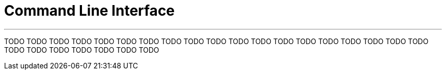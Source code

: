 [[cli]]
= Command Line Interface

'''

TODO
TODO
TODO
TODO
TODO
TODO
TODO
TODO
TODO
TODO
TODO
TODO
TODO
TODO
TODO
TODO
TODO
TODO
TODO
TODO
TODO
TODO
TODO
TODO
TODO
TODO
